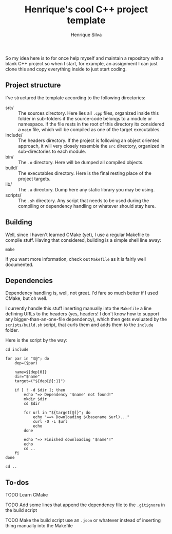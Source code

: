 #+TITLE: Henrique's cool C++ project template
#+AUTHOR: Henrique Silva
#+email: hcpsilva@inf.ufrgs.br
#+INFOJS_OPT:
#+PROPERTY: cache yes
#+PROPERTY: exports both

So my idea here is to for once help myself and maintain a repository with a
blank C++ project so when I start, for example, an assignment I can just clone
this and copy everything inside to just start coding.

** Project structure

   I've structured the template according to the following directories:

   - src/ :: The sources directory. Here lies all ~.cpp~ files, organized inside
            this folder in sub-folders if the source-code belongs to a module or
            namespace. If the file rests in the root of this directory its
            considered a ~main~ file, which will be compiled as one of the
            target executables.
   - include/ :: The headers directory. If the project is following an object
                oriented approach, it will very closely resemble the ~src~
                directory, organized in sub-directories to each module.
   - bin/ :: The ~.o~ directory. Here will be dumped all compiled objects.
   - build/ :: The executables directory. Here is the final resting place of the
              project targets.
   - lib/ :: The ~.a~ directory. Dump here any static library you may be using.
   - scripts/ :: The ~.sh~ directory. Any script that needs to be used during the
                compiling or dependency handling or whatever should stay here.

** Building

   Well, since I haven't learned CMake (yet), I use a regular Makefile to
   compile stuff. Having that considered, building is a simple shell line away:

   #+BEGIN_SRC shell
     make
   #+END_SRC

   If you want more information, check out ~Makefile~ as it is fairly well
   documented.

** Dependencies

   Dependency handling is, well, not great. I'd fare so much better if I used
   CMake, but oh well.

   I currently handle this stuff inserting manually into the ~Makefile~ a line
   defining URLs to the headers (yes, headers! I don't know how to support any
   bigger-than-an-one-file dependency), which then gets evaluated by the
   ~scripts/build.sh~ script, that curls them and adds them to the ~include~
   folder.

   Here is the script by the way:

   #+BEGIN_SRC shell
     cd include

     for par in "$@"; do
         dep=($par)

         name=${dep[0]}
         dir="$name"
         target=("${dep[@]:1}")

         if [ ! -d $dir ]; then
             echo "=> Dependency '$name' not found!"
             mkdir $dir
             cd $dir

             for url in "${target[@]}"; do
                 echo "==> Downloading $(basename $url)..."
                 curl -O -L $url
                 echo
             done

             echo "=> Finished downloading '$name'!"
             echo
             cd ..
         fi
     done

     cd ..
   #+END_SRC

** To-dos

**** TODO Learn CMake

**** TODO Add some lines that append the dependency file to the ~.gitignore~ in the build script

**** TODO Make the build script use an ~.json~ or whatever instead of inserting thing manually into the Makefile
